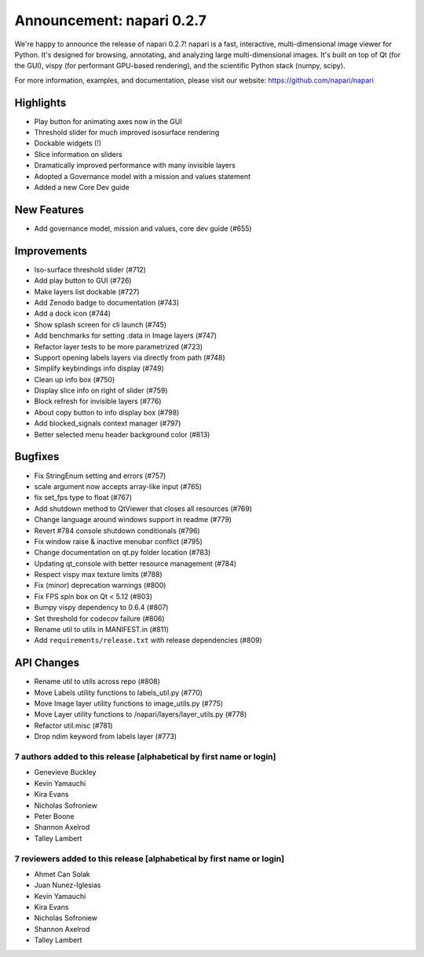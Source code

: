 Announcement: napari 0.2.7
==========================

We're happy to announce the release of napari 0.2.7!
napari is a fast, interactive, multi-dimensional image viewer for Python.
It's designed for browsing, annotating, and analyzing large multi-dimensional
images. It's built on top of Qt (for the GUI), vispy (for performant GPU-based
rendering), and the scientific Python stack (numpy, scipy).


For more information, examples, and documentation, please visit our website:
https://github.com/napari/napari

Highlights
**********
- Play button for animating axes now in the GUI
- Threshold slider for much improved isosurface rendering
- Dockable widgets (!)
- Slice information on sliders
- Dramatically improved performance with many invisible layers
- Adopted a Governance model with a mission and values statement
- Added a new Core Dev guide

New Features
************
- Add governance model, mission and values, core dev guide (#655)

Improvements
************
- Iso-surface threshold slider (#712)
- Add play button to GUI (#726)
- Make layers list dockable (#727)
- Add Zenodo badge to documentation (#743)
- Add a dock icon (#744)
- Show splash screen for cli launch (#745)
- Add benchmarks for setting .data in Image layers (#747)
- Refactor layer tests to be more parametrized (#723)
- Support opening labels layers via directly from path (#748)
- Simplify keybindings info display (#749)
- Clean up info box (#750)
- Display slice info on right of slider (#759)
- Block refresh for invisible layers (#776)
- About copy button to info display box (#798)
- Add blocked_signals context manager (#797)
- Better selected menu header background color (#813)

Bugfixes
********
- Fix StringEnum setting and errors (#757)
- scale argument now accepts array-like input (#765)
- fix set_fps type to float (#767)
- Add shutdown method to QtViewer that closes all resources (#769)
- Change language around windows support in readme (#779)
- Revert #784 console shutdown conditionals (#796)
- Fix window raise & inactive menubar conflict (#795)
- Change documentation on qt.py folder location (#783)
- Updating qt_console with better resource management (#784)
- Respect vispy max texture limits (#788)
- Fix (minor) deprecation warnings (#800)
- Fix FPS spin box on Qt < 5.12 (#803)
- Bumpy vispy dependency to 0.6.4 (#807)
- Set threshold for codecov failure (#806)
- Rename util to utils in MANIFEST.in (#811)
- Add ``requirements/release.txt`` with release dependencies (#809)

API Changes
***********
- Rename util to utils across repo (#808)
- Move Labels utility functions to labels_util.py (#770)
- Move Image layer utility functions to image_utils.py (#775)
- Move Layer utility functions to /napari/layers/layer_utils.py (#778)
- Refactor util.misc (#781)
- Drop ndim keyword from labels layer (#773)


7 authors added to this release [alphabetical by first name or login]
---------------------------------------------------------------------
- Genevieve Buckley
- Kevin Yamauchi
- Kira Evans
- Nicholas Sofroniew
- Peter Boone
- Shannon Axelrod
- Talley Lambert


7 reviewers added to this release [alphabetical by first name or login]
-----------------------------------------------------------------------
- Ahmet Can Solak
- Juan Nunez-Iglesias
- Kevin Yamauchi
- Kira Evans
- Nicholas Sofroniew
- Shannon Axelrod
- Talley Lambert
